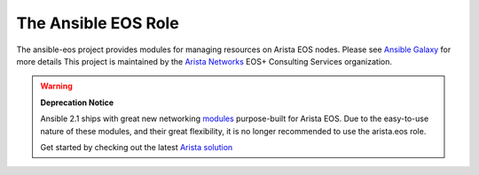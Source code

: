 ####################
The Ansible EOS Role
####################

The ansible-eos project provides modules for managing resources on Arista EOS
nodes. Please see `Ansible Galaxy <https://galaxy.ansible.com/list#/roles/1359>`_ for more details
This project is maintained by the `Arista Networks <http://arista.com/>`_ EOS+ Consulting Services organization.

.. warning:: **Deprecation Notice**

             Ansible 2.1 ships with great new networking
             `modules <http://docs.ansible.com/ansible/list_of_network_modules.html#eos>`_
             purpose-built for Arista EOS. Due to the easy-to-use nature of these modules,
             and their great flexibility, it is no longer recommended to use the arista.eos
             role.

             Get started by checking out the latest `Arista solution <https://eos.arista.com/arista-ansible-getting-started>`_
